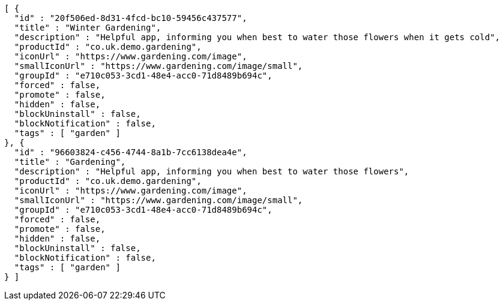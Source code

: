 [source,options="nowrap"]
----
[ {
  "id" : "20f506ed-8d31-4fcd-bc10-59456c437577",
  "title" : "Winter Gardening",
  "description" : "Helpful app, informing you when best to water those flowers when it gets cold",
  "productId" : "co.uk.demo.gardening",
  "iconUrl" : "https://www.gardening.com/image",
  "smallIconUrl" : "https://www.gardening.com/image/small",
  "groupId" : "e710c053-3cd1-48e4-acc0-71d8489b694c",
  "forced" : false,
  "promote" : false,
  "hidden" : false,
  "blockUninstall" : false,
  "blockNotification" : false,
  "tags" : [ "garden" ]
}, {
  "id" : "96603824-c456-4744-8a1b-7cc6138dea4e",
  "title" : "Gardening",
  "description" : "Helpful app, informing you when best to water those flowers",
  "productId" : "co.uk.demo.gardening",
  "iconUrl" : "https://www.gardening.com/image",
  "smallIconUrl" : "https://www.gardening.com/image/small",
  "groupId" : "e710c053-3cd1-48e4-acc0-71d8489b694c",
  "forced" : false,
  "promote" : false,
  "hidden" : false,
  "blockUninstall" : false,
  "blockNotification" : false,
  "tags" : [ "garden" ]
} ]
----